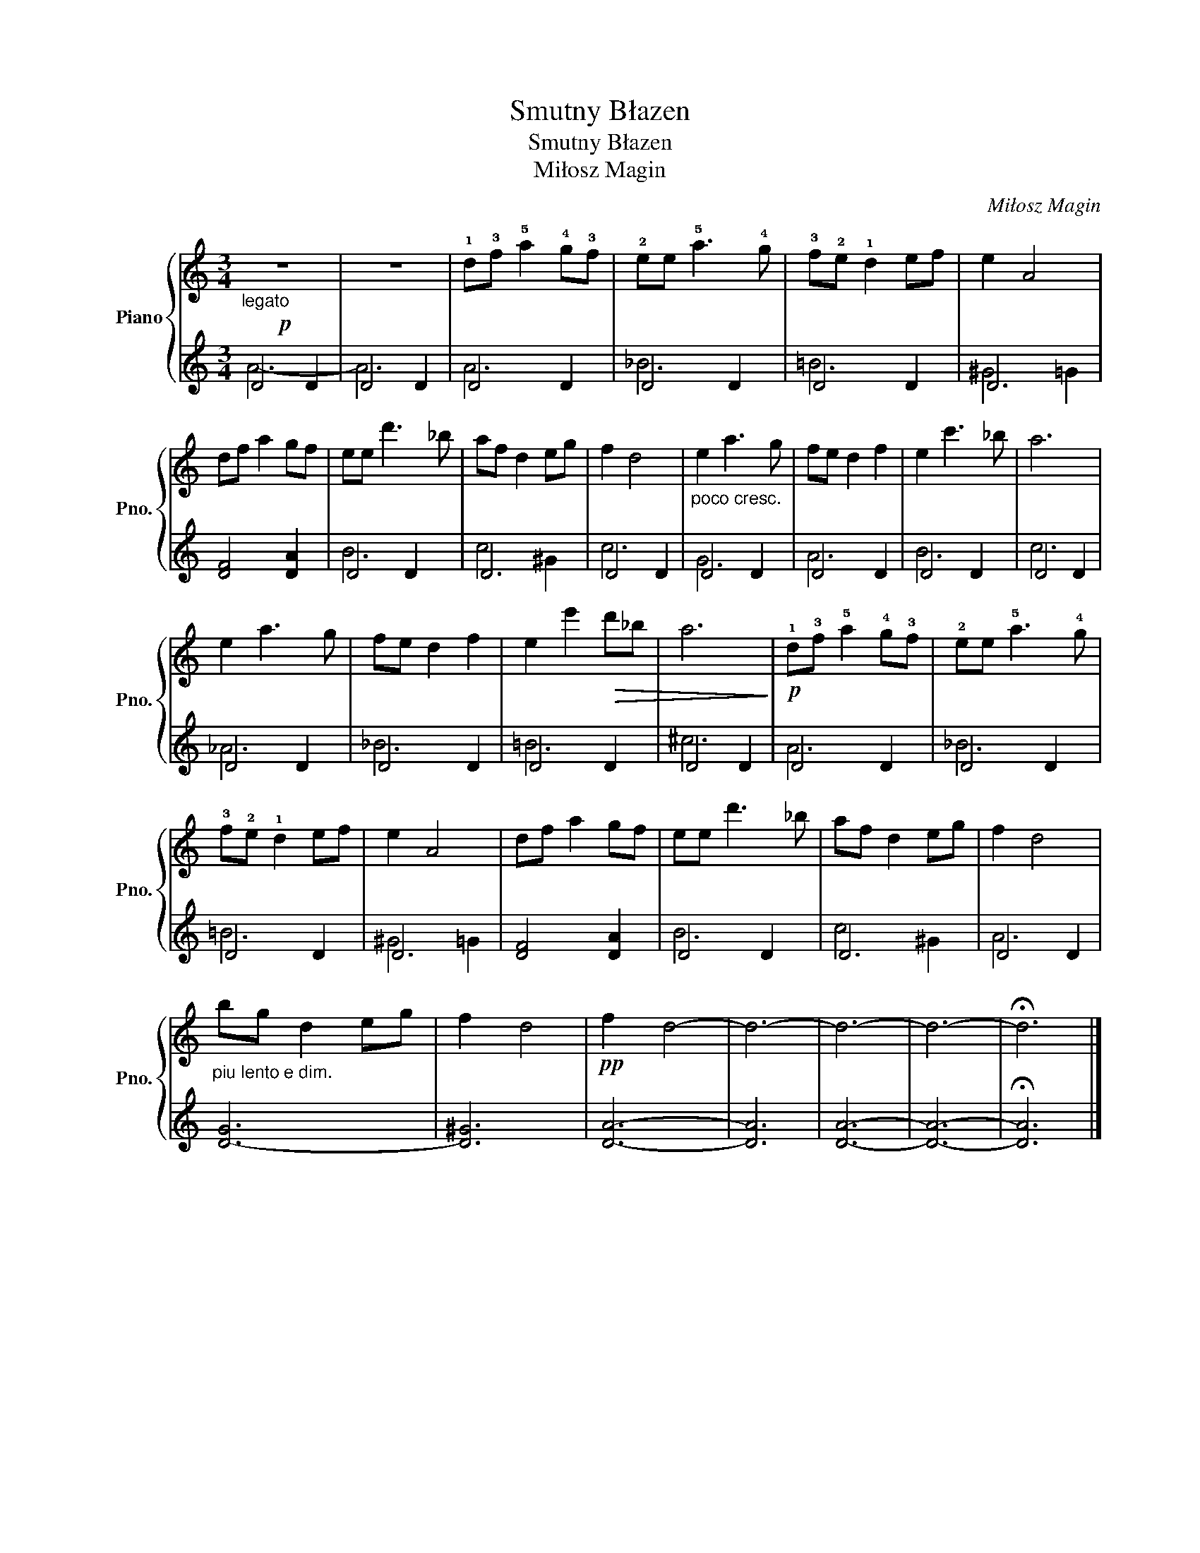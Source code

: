 X:1
T:Smutny Błazen
T:Smutny Błazen
T:Miłosz Magin
C:Miłosz Magin
%%score { 1 | ( 2 3 ) }
L:1/8
M:3/4
K:C
V:1 treble nm="Piano" snm="Pno."
V:2 treble 
V:3 treble 
V:1
!p!"_legato" z6 | z6 | !1!d!3!f !5!a2 !4!g!3!f | !2!ee !5!a3 !4!g | !3!f!2!e !1!d2 ef | e2 A4 | %6
 df a2 gf | ee d'3 _b | af d2 eg | f2 d4 |"_poco cresc." e2 a3 g | fe d2 f2 | e2 c'3 _b | a6 | %14
 e2 a3 g | fe d2 f2 | e2 e'2!>(! d'_b | a6!>)! |!p! !1!d!3!f !5!a2 !4!g!3!f | !2!ee !5!a3 !4!g | %20
 !3!f!2!e !1!d2 ef | e2 A4 | df a2 gf | ee d'3 _b | af d2 eg | f2 d4 | %26
"_piu lento e dim." bg d2 eg | f2 d4 |!pp! f2 d4- | d6- | d6- | d6- | !fermata!d6 |] %33
V:2
 D4 D2 | D4 D2 | D4 D2 | D4 D2 | D4 D2 | D6 | [DF]4 [DA]2 | D4 D2 | D6 | D4 D2 | D4 D2 | D4 D2 | %12
 D4 D2 | D4 D2 | D4 D2 | D4 D2 | D4 D2 | D4 D2 | D4 D2 | D4 D2 | D4 D2 | D6 | [DF]4 [DA]2 | D4 D2 | %24
 D6 | D4 D2 | [D-G]6 | [D^G]6 | [DA]6- | [DA]6 | [DA]6- | [DA]6- | !fermata![DA]6 |] %33
V:3
 A6- | A6 | A6 | _B6 | =B6 | ^G4 =G2 | x6 | B6 | c4 ^G2 | c6 | G6 | A6 | B6 | c6 | _A6 | _B6 | %16
 =B6 | ^c6 | A6 | _B6 | =B6 | ^G4 =G2 | x6 | B6 | c4 ^G2 | A6 | x6 | x6 | x6 | x6 | x6 | x6 | x6 |] %33

